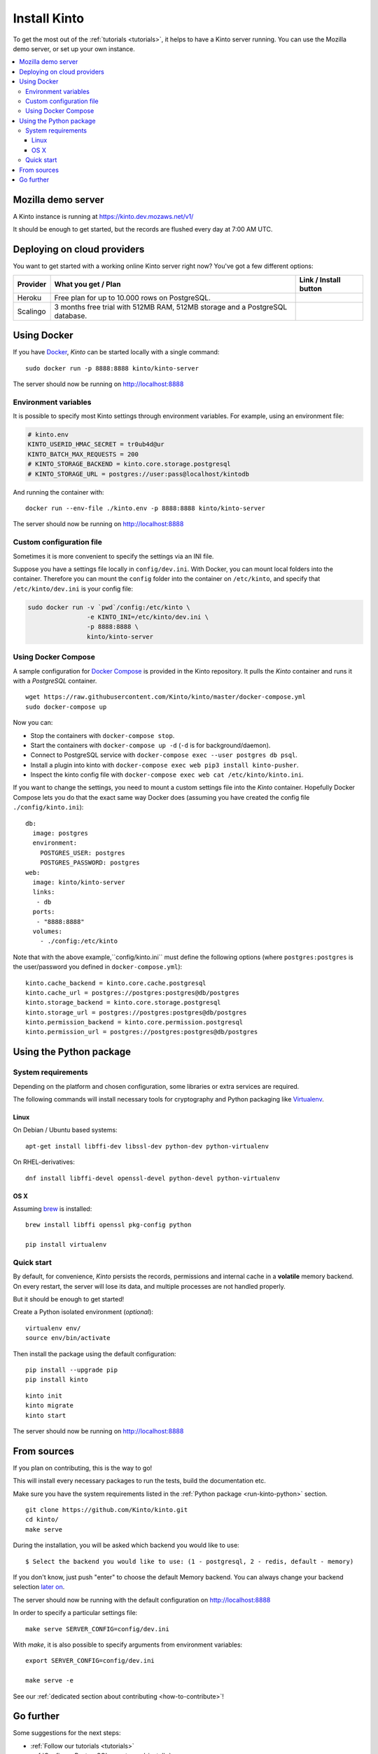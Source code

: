 .. _install:

Install Kinto
#############

To get the most out of the :ref:`tutorials <tutorials>`, it helps to
have a Kinto server running. You can use the Mozilla demo server, or
set up your own instance.

.. contents::
    :local:

.. _run-kinto-mozilla-demo:

Mozilla demo server
===================

A Kinto instance is running at https://kinto.dev.mozaws.net/v1/

It should be enough to get started, but the records are flushed every
day at 7:00 AM UTC.


.. _deploy-an-instance:

Deploying on cloud providers
============================

You want to get started with a working online Kinto server right now? You've
got a few different options:

.. |heroku-button| image:: ../images/heroku-button.png
   :target: https://dashboard.heroku.com/new?button-url=https%3A%2F%2Fgithub.com%2FKinto%2Fkinto-heroku&template=https%3A%2F%2Fgithub.com%2FKinto%2Fkinto-heroku>
   :alt: Deploy on Heroku

.. |scalingo-button| image:: ../images/scalingo-button.svg
   :target: https://my.scalingo.com/deploy?source=https://github.com/Scalingo/kinto-scalingo
   :alt: Deploy on Scalingo

+----------------+------------------------------------------------+------------------------+
| Provider       | What you get / Plan                            | Link / Install button  |
+================+================================================+========================+
| Heroku         | Free plan for up to 10.000 rows on PostgreSQL. |  |heroku-button|       |
+----------------+------------------------------------------------+------------------------+
| Scalingo       | 3 months free trial with 512MB RAM, 512MB      |  |scalingo-button|     |
|                | storage and a PostgreSQL database.             |                        |
+----------------+------------------------------------------------+------------------------+


.. _run-kinto-docker:

Using Docker
============

If you have `Docker <https://docker.com/>`_, *Kinto* can be started locally with a single command:

::

    sudo docker run -p 8888:8888 kinto/kinto-server

The server should now be running on http://localhost:8888


Environment variables
---------------------

It is possible to specify most Kinto settings through environment variables.
For example, using an environment file:

.. code-block:: shell

    # kinto.env
    KINTO_USERID_HMAC_SECRET = tr0ub4d@ur
    KINTO_BATCH_MAX_REQUESTS = 200
    # KINTO_STORAGE_BACKEND = kinto.core.storage.postgresql
    # KINTO_STORAGE_URL = postgres://user:pass@localhost/kintodb

And running the container with:

::

    docker run --env-file ./kinto.env -p 8888:8888 kinto/kinto-server

The server should now be running on http://localhost:8888


Custom configuration file
-------------------------

Sometimes it is more convenient to specify the settings via an INI file.

Suppose you have a settings file locally in ``config/dev.ini``. With Docker, you can mount
local folders into the container. Therefore you can mount the ``config`` folder
into the container on ``/etc/kinto``, and specify that ``/etc/kinto/dev.ini`` is your
config file:

.. code-block:: shell

    sudo docker run -v `pwd`/config:/etc/kinto \
                    -e KINTO_INI=/etc/kinto/dev.ini \
                    -p 8888:8888 \
                    kinto/kinto-server


Using Docker Compose
--------------------

A sample configuration for `Docker Compose <http://docs.docker.com/compose/>`_
is provided in the Kinto repository. It pulls the *Kinto* container and runs it
with a *PostgreSQL* container.

::

    wget https://raw.githubusercontent.com/Kinto/kinto/master/docker-compose.yml
    sudo docker-compose up

Now you can:

- Stop the containers with ``docker-compose stop``.
- Start the containers with ``docker-compose up -d`` (``-d`` is for background/daemon).
- Connect to PostgreSQL service with ``docker-compose exec --user postgres db psql``.
- Install a plugin into kinto with ``docker-compose exec web pip3 install kinto-pusher``.
- Inspect the kinto config file with ``docker-compose exec web cat /etc/kinto/kinto.ini``.

If you want to change the settings, you need to mount a custom settings file
into the *Kinto* container. Hopefully Docker Compose lets you do that the exact
same way Docker does (assuming you have created the config file ``./config/kinto.ini``):

::

    db:
      image: postgres
      environment:
        POSTGRES_USER: postgres
        POSTGRES_PASSWORD: postgres
    web:
      image: kinto/kinto-server
      links:
       - db
      ports:
       - "8888:8888"
      volumes:
        - ./config:/etc/kinto

Note that with the above example,``config/kinto.ini`` must define the following options
(where ``postgres:postgres`` is the user/password you defined in ``docker-compose.yml``):

::

    kinto.cache_backend = kinto.core.cache.postgresql
    kinto.cache_url = postgres://postgres:postgres@db/postgres
    kinto.storage_backend = kinto.core.storage.postgresql
    kinto.storage_url = postgres://postgres:postgres@db/postgres
    kinto.permission_backend = kinto.core.permission.postgresql
    kinto.permission_url = postgres://postgres:postgres@db/postgres

.. _run-kinto-python:

Using the Python package
========================

System requirements
-------------------

Depending on the platform and chosen configuration, some libraries or
extra services are required.

The following commands will install necessary tools for cryptography
and Python packaging like `Virtualenv <https://virtualenv.pypa.io/>`_.

Linux
'''''

On Debian / Ubuntu based systems::

    apt-get install libffi-dev libssl-dev python-dev python-virtualenv

On RHEL-derivatives::

    dnf install libffi-devel openssl-devel python-devel python-virtualenv

OS X
''''

Assuming `brew <http://brew.sh/>`_ is installed:

::

    brew install libffi openssl pkg-config python

    pip install virtualenv


Quick start
-----------

By default, for convenience, *Kinto* persists the records, permissions and
internal cache in a **volatile** memory backend. On every restart, the server
will lose its data, and multiple processes are not handled properly.

But it should be enough to get started!


Create a Python isolated environment (*optional*):

::

    virtualenv env/
    source env/bin/activate

Then install the package using the default configuration:

::

    pip install --upgrade pip
    pip install kinto

::

    kinto init
    kinto migrate
    kinto start

The server should now be running on http://localhost:8888


.. _run-kinto-from-source:

From sources
============

If you plan on contributing, this is the way to go!

This will install every necessary packages to run the tests, build the
documentation etc.

Make sure you have the system requirements listed in the
:ref:`Python package <run-kinto-python>` section.

::

    git clone https://github.com/Kinto/kinto.git
    cd kinto/
    make serve

During the installation, you will be asked which backend you would like to use:

::

    $ Select the backend you would like to use: (1 - postgresql, 2 - redis, default - memory)

If you don't know, just push "enter" to choose the default Memory backend.
You can always change your backend selection
`later on <https://kinto.readthedocs.io/en/latest/configuration/settings.html#backends>`_.

The server should now be running with the default configuration on http://localhost:8888

In order to specify a particular settings file: ::

    make serve SERVER_CONFIG=config/dev.ini

With `make`, it is also possible to specify arguments from environment variables: ::

    export SERVER_CONFIG=config/dev.ini

    make serve -e


See our :ref:`dedicated section about contributing <how-to-contribute>`!


Go further
==========

Some suggestions for the next steps:

* :ref:`Follow our tutorials <tutorials>`
* :ref:`Configure PostgreSQL <postgresql-install>`
* :ref:`Run in production <run-production>`
